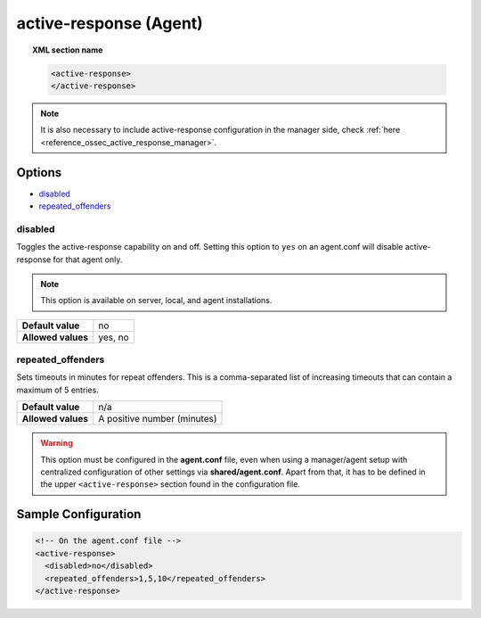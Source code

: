 .. Copyright (C) 2020 Wazuh, Inc.

.. _reference_ossec_active_response_agent:

active-response (Agent)
=======================

.. topic:: XML section name

	.. code-block:: xml

		<active-response>
		</active-response>

.. note:: It is also necessary to include active-response configuration in the manager side, check :ref:`here <reference_ossec_active_response_manager>`.

Options
-------

- `disabled`_
- `repeated_offenders`_

disabled
^^^^^^^^

Toggles the active-response capability on and off. Setting this option to ``yes`` on an agent.conf will disable active-response for that agent only.

.. note::

    This option is available on server, local, and agent installations.

+--------------------+------------+
| **Default value**  | no         |
+--------------------+------------+
| **Allowed values** | yes, no    |
+--------------------+------------+


repeated_offenders
^^^^^^^^^^^^^^^^^^

Sets timeouts in minutes for repeat offenders. This is a comma-separated list of increasing timeouts that can contain a maximum of 5 entries.

+--------------------+-----------------------------+
| **Default value**  | n/a                         |
+--------------------+-----------------------------+
| **Allowed values** | A positive number (minutes) |
+--------------------+-----------------------------+

.. warning::
    This option must be configured in the **agent.conf** file, even when using a manager/agent setup with centralized configuration of other settings via **shared/agent.conf**. Apart from that, it has to be defined in the upper ``<active-response>`` section found in the configuration file.

Sample Configuration
--------------------

.. code-block:: xml

    <!-- On the agent.conf file -->
    <active-response>
      <disabled>no</disabled>
      <repeated_offenders>1,5,10</repeated_offenders>
    </active-response>
